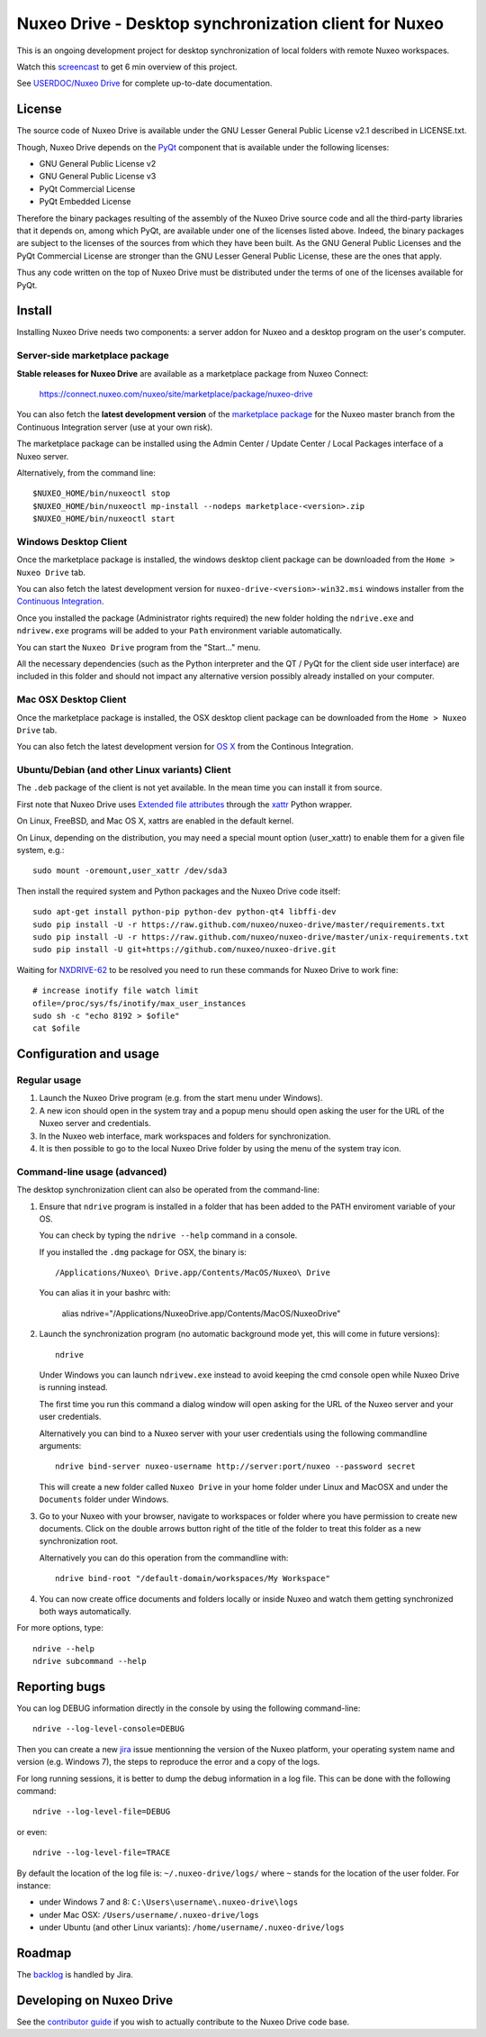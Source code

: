 ======================================================
Nuxeo Drive - Desktop synchronization client for Nuxeo
======================================================

This is an ongoing development project for desktop synchronization
of local folders with remote Nuxeo workspaces.

Watch this `screencast`_ to get 6 min overview of this project.

.. _`screencast`: http://www.nuxeo.com/blog/development/2013/04/nuxeo-drive-desktop-synchronization/

See `USERDOC/Nuxeo Drive <http://doc.nuxeo.com/x/04HQ>`_ for complete up-to-date documentation.


License
=======

The source code of Nuxeo Drive is available under the
GNU Lesser General Public License v2.1 described in LICENSE.txt.

Though, Nuxeo Drive depends on the `PyQt <http://www.riverbankcomputing.co.uk/software/pyqt/intro>`_ component that is available
under the following licenses:

- GNU General Public License v2
- GNU General Public License v3
- PyQt Commercial License
- PyQt Embedded License

Therefore the binary packages resulting of the assembly of the
Nuxeo Drive source code and all the third-party libraries that it
depends on, among which PyQt, are available under one of the licenses
listed above. Indeed, the binary packages are subject to the licenses
of the sources from which they have been built. As the GNU General
Public Licenses and the PyQt Commercial License are stronger than the
GNU Lesser General Public License, these are the ones that apply.

Thus any code written on the top of Nuxeo Drive must be distributed
under the terms of one of the licenses available for PyQt.


Install
=======

Installing Nuxeo Drive needs two components: a server addon for Nuxeo and a
desktop program on the user's computer.


Server-side marketplace package
-------------------------------

**Stable releases for Nuxeo Drive** are available as a marketplace package from Nuxeo Connect:

  https://connect.nuxeo.com/nuxeo/site/marketplace/package/nuxeo-drive

You can also fetch the **latest development version** of the
`marketplace package <http://qa.nuxeo.org/jenkins/job/addons_nuxeo-drive-master-marketplace>`_
for the Nuxeo master branch from the Continuous Integration server (use at your own risk).

The marketplace package can be installed using the Admin Center /
Update Center / Local Packages interface of a Nuxeo server.

Alternatively, from the command line::

  $NUXEO_HOME/bin/nuxeoctl stop
  $NUXEO_HOME/bin/nuxeoctl mp-install --nodeps marketplace-<version>.zip
  $NUXEO_HOME/bin/nuxeoctl start


Windows Desktop Client
----------------------

Once the marketplace package is installed, the windows desktop client package
can be downloaded from the ``Home > Nuxeo Drive`` tab.

You can also fetch the latest development version for
``nuxeo-drive-<version>-win32.msi``
windows installer from the `Continuous Integration <http://qa.nuxeo.org/jenkins/job/nuxeo-drive-msi/>`_.

Once you installed the package (Administrator rights required) the new folder
holding the ``ndrive.exe`` and ``ndrivew.exe`` programs will be added to your
``Path`` environment variable automatically.

You can start the ``Nuxeo Drive`` program from the "Start..." menu.

All the necessary dependencies (such as the Python interpreter and the QT /
PyQt for the client side user interface) are included in this folder and
should not impact any alternative version possibly already installed on your
computer.


Mac OSX Desktop Client
----------------------

Once the marketplace package is installed, the OSX desktop client package
can be downloaded from the ``Home > Nuxeo Drive`` tab.

You can also fetch the latest development version for
`OS X
<https://qa.nuxeo.org/jenkins/job/nuxeo-drive-dmg>`_
from the Continous Integration.


Ubuntu/Debian (and other Linux variants) Client
-----------------------------------------------
The ``.deb`` package of the client is not yet available. In the mean time you can install it from source.

First note that Nuxeo Drive uses `Extended file attributes <http://en.wikipedia.org/wiki/Extended_file_attributes>`_ through the `xattr <https://pypi.python.org/pypi/xattr/>`_ Python wrapper.

On Linux, FreeBSD, and Mac OS X, xattrs are enabled in the default kernel.

On Linux, depending on the distribution, you may need a special mount option (user_xattr) to enable them for a given file system, e.g.::

    sudo mount -oremount,user_xattr /dev/sda3

Then install the required system and Python packages and the Nuxeo Drive code itself::

    sudo apt-get install python-pip python-dev python-qt4 libffi-dev
    sudo pip install -U -r https://raw.github.com/nuxeo/nuxeo-drive/master/requirements.txt
    sudo pip install -U -r https://raw.github.com/nuxeo/nuxeo-drive/master/unix-requirements.txt
    sudo pip install -U git+https://github.com/nuxeo/nuxeo-drive.git

Waiting for `NXDRIVE-62 <https://jira.nuxeo.com/browse/NXDRIVE-62>`_ to be resolved you need to run these commands for Nuxeo Drive to work fine::

    # increase inotify file watch limit
    ofile=/proc/sys/fs/inotify/max_user_instances
    sudo sh -c "echo 8192 > $ofile"
    cat $ofile


Configuration and usage
=======================

Regular usage
-------------

1. Launch the Nuxeo Drive program (e.g. from the start menu under Windows).

2. A new icon should open in the system tray and a popup menu should open asking
   the user for the URL of the Nuxeo server and credentials.

3. In the Nuxeo web interface, mark workspaces and folders for synchronization.

4. It is then possible to go to the local Nuxeo Drive folder by using the menu
   of the system tray icon.


Command-line usage (advanced)
----------------------------

The desktop synchronization client can also be operated from the command-line:

1. Ensure that ``ndrive`` program is installed in a folder that has been
   added to the PATH enviroment variable of your OS.

   You can check by typing the ``ndrive --help`` command in a console.

   If you installed the ``.dmg`` package for OSX, the binary is::

       /Applications/Nuxeo\ Drive.app/Contents/MacOS/Nuxeo\ Drive

   You can alias it in your bashrc with:

       alias ndrive="/Applications/Nuxeo\ Drive.app/Contents/MacOS/Nuxeo\ Drive"

2. Launch the synchronization program (no automatic background mode
   yet, this will come in future versions)::

     ndrive

   Under Windows you can launch ``ndrivew.exe`` instead to avoid
   keeping the cmd console open while Nuxeo Drive is running instead.

   The first time you run this command a dialog window will open asking for the
   URL of the Nuxeo server and your user credentials.

   Alternatively you can bind to a Nuxeo server with your user credentials
   using the following commandline arguments::

     ndrive bind-server nuxeo-username http://server:port/nuxeo --password secret

   This will create a new folder called ``Nuxeo Drive`` in your home
   folder under Linux and MacOSX and under the ``Documents`` folder
   under Windows.

3. Go to your Nuxeo with your browser, navigate to workspaces or
   folder where you have permission to create new documents. Click
   on the double arrows button right of the title of the folder to
   treat this folder as a new synchronization root.

   Alternatively you can do this operation from the commandline with::

     ndrive bind-root "/default-domain/workspaces/My Workspace"

4. You can now create office documents and folders locally or inside
   Nuxeo and watch them getting synchronized both ways automatically.

For more options, type::

    ndrive --help
    ndrive subcommand --help


Reporting bugs
==============

You can log DEBUG information directly in the console by using the
following command-line::

    ndrive --log-level-console=DEBUG

Then you can create a new jira_ issue mentionning the version of the Nuxeo
platform, your operating system name and version (e.g. Windows 7), the steps to
reproduce the error and a copy of the logs.

For long running sessions, it is better to dump the debug information in a log
file. This can be done with the following command::

    ndrive --log-level-file=DEBUG

or even::

    ndrive --log-level-file=TRACE

By default the location of the log file is: ``~/.nuxeo-drive/logs/``
where ``~`` stands for the location of the user folder. For instance:

- under Windows 7 and 8: ``C:\Users\username\.nuxeo-drive\logs``
- under Mac OSX: ``/Users/username/.nuxeo-drive/logs``
- under Ubuntu (and other Linux variants): ``/home/username/.nuxeo-drive/logs``

.. _jira: https://jira.nuxeo.com


Roadmap
=======

The backlog_ is handled by Jira.

.. _backlog: https://jira.nuxeo.com/secure/IssueNavigator.jspa?reset=true&jqlQuery=component+%3D+%22Nuxeo+Drive%22+AND+project+%3D+NXP++and+type+%3D+%22User+story%22+and+resolution+%3D+Unresolved+ORDER+BY+%22Backlog+priority%22+DESC


Developing on Nuxeo Drive
=========================

See the `contributor guide
<https://github.com/nuxeo/nuxeo-drive/blob/master/DEVELOPERS.rst>`_
if you wish to actually contribute to the Nuxeo Drive code base.
